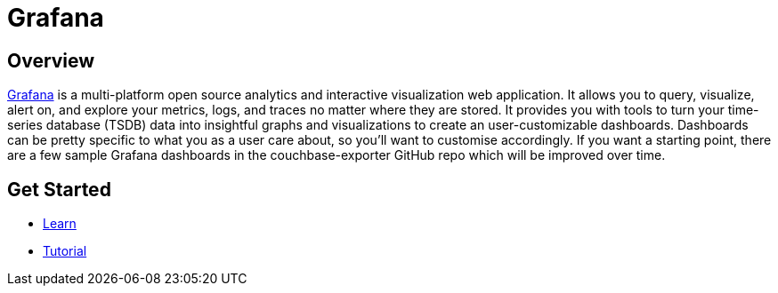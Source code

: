 = Grafana

== Overview

xref:https://grafana.com/ [Grafana] is a multi-platform open source analytics and interactive visualization web application. It allows you to query, visualize, alert on, and explore your metrics, logs, and traces no matter where they are stored. It provides you with tools to turn your time-series database (TSDB) data into insightful graphs and visualizations to create an user-customizable dashboards.
Dashboards can be pretty specific to what you as a user care about, so you’ll want to customise accordingly.  If you want a starting point, there are a few sample Grafana dashboards in the couchbase-exporter GitHub repo which will be improved over time.  




== Get Started
* xref:architecture.adoc[Learn]
* xref:https://blog.couchbase.com/how-to-build-observability-dashboards-prometheus-grafana-couchbase/[Tutorial]